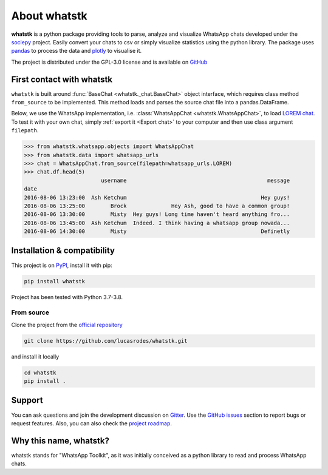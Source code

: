 About whatstk
=============

**whatstk**  is a python package providing tools to parse, analyze and visualize WhatsApp chats developed under the
`sociepy <https://github.com/sociepy>`_ project. Easily convert your chats to csv or simply visualize statistics
using the python library. The package uses `pandas <https://github.com/pandas-dev/pandas>`_ to
process the data and `plotly <https://github.com/plotly/plotly.py>`_ to visualise it.

The project is distributed under the GPL-3.0 license and is available on `GitHub <http://github.com/lucasrodes/
whatstk>`_


First contact with whatstk
--------------------------
``whatstk`` is built around :func:`BaseChat <whatstk._chat.BaseChat>` object interface, which requires class method
``from_source`` to be implemented. This method loads and parses the source chat file into a pandas.DataFrame.

Below, we use the WhatsApp implementation, i.e. :class:`WhatsAppChat <whatstk.WhatsAppChat>`, to load `LOREM chat
<http://raw.githubusercontent.com/lucasrodes/whatstk/develop/chats/whatsapp/lorem.txt>`_. To test it with your own 
chat, simply :ref:`export it <Export chat>` to your computer and then use class argument ``filepath``.


.. code-block:: python

    >>> from whatstk.whatsapp.objects import WhatsAppChat
    >>> from whatstk.data import whatsapp_urls
    >>> chat = WhatsAppChat.from_source(filepath=whatsapp_urls.LOREM)
    >>> chat.df.head(5)
                            username                                            message
    date
    2016-08-06 13:23:00  Ash Ketchum                                          Hey guys!
    2016-08-06 13:25:00        Brock              Hey Ash, good to have a common group!
    2016-08-06 13:30:00        Misty  Hey guys! Long time haven't heard anything fro...
    2016-08-06 13:45:00  Ash Ketchum  Indeed. I think having a whatsapp group nowada...
    2016-08-06 14:30:00        Misty                                          Definetly


Installation & compatibility
----------------------------
This project is on `PyPI <https://pypi.org/project/whatstk/>`_, install it with pip:

.. code-block:: bash

    pip install whatstk

Project has been tested with Python 3.7-3.8.

From source
^^^^^^^^^^^
Clone the project from the `official repository <https://github.com/lucasrodes/whatstk/>`_

.. code-block:: bash

    git clone https://github.com/lucasrodes/whatstk.git


and install it locally 

.. code-block:: bash

    cd whatstk
    pip install .

Support
-------
You can ask questions and join the development discussion on `Gitter <https://gitter.im/sociepy/whatstk>`_. Use the
`GitHub issues <https://github.com/lucasrodes/whatstk/issues>`_ section to report bugs or request features. Also, you
can also check the `project roadmap <https://github.com/lucasrodes/whatstk/projects/3>`_.


Why this name, whatstk?
-----------------------
whatstk stands for "WhatsApp Toolkit", as it was initially conceived as a python library to read and process WhatsApp 
chats.